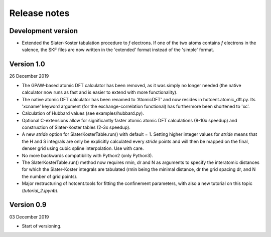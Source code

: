 =============
Release notes
=============


Development version
===================

* Extended the Slater-Koster tabulation procedure to *f* electrons.
  If one of the two atoms contains *f* electrons in the valence,
  the SKF files are now written in the 'extended' format instead
  of the 'simple' format.


Version 1.0
===========

26 December 2019

* The GPAW-based atomic DFT calculator has been removed, as it was
  simply no longer needed (the native calculator now runs as
  fast and is easier to extend with more functionality).

* The native atomic DFT calculator has been renamed to 'AtomicDFT'
  and now resides in hotcent.atomic_dft.py. Its 'xcname' keyword
  argument (for the exchange-correlation functional) has furthermore
  been shortened to 'xc'.

* Calculation of Hubbard values (see examples/hubbard.py).

* Optional C-extensions allow for significantly faster atomic
  atomic DFT calculations (8-10x speedup) and construction of
  Slater-Koster tables (2-3x speedup).

* A new `stride` option for SlaterKosterTable.run() with default = 1.
  Setting higher integer values for `stride` means that the
  H and S integrals are only be explicitly calculated every
  `stride` points and will then be mapped on the final, denser grid
  using cubic spline interpolation. Use with care.

* No more backwards compatibility with Python2 (only Python3).

* The SlaterKosterTable.run() method now requires rmin, dr and N
  as arguments to specify the interatomic distances for which the
  Slater-Koster integrals are tabulated (rmin being the minimal
  distance, dr the grid spacing dr, and N the number of grid points).

* Major restructuring of hotcent.tools for fitting the confinement
  parameters, with also a new tutorial on this topic (`tutorial_2.ipynb`).


Version 0.9
===========

03 December 2019

* Start of versioning.
